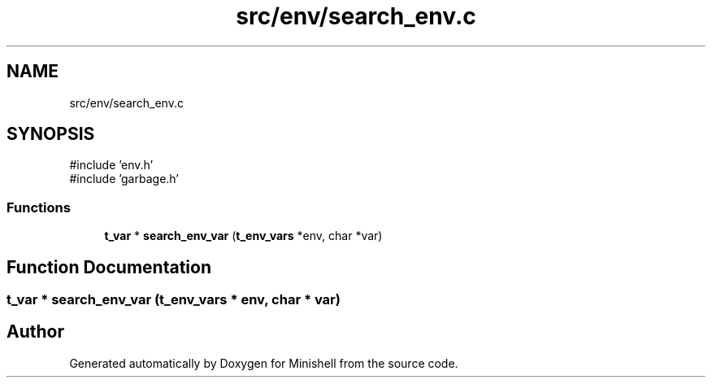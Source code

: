 .TH "src/env/search_env.c" 3 "Minishell" \" -*- nroff -*-
.ad l
.nh
.SH NAME
src/env/search_env.c
.SH SYNOPSIS
.br
.PP
\fR#include 'env\&.h'\fP
.br
\fR#include 'garbage\&.h'\fP
.br

.SS "Functions"

.in +1c
.ti -1c
.RI "\fBt_var\fP * \fBsearch_env_var\fP (\fBt_env_vars\fP *env, char *var)"
.br
.in -1c
.SH "Function Documentation"
.PP 
.SS "\fBt_var\fP * search_env_var (\fBt_env_vars\fP * env, char * var)"

.SH "Author"
.PP 
Generated automatically by Doxygen for Minishell from the source code\&.
